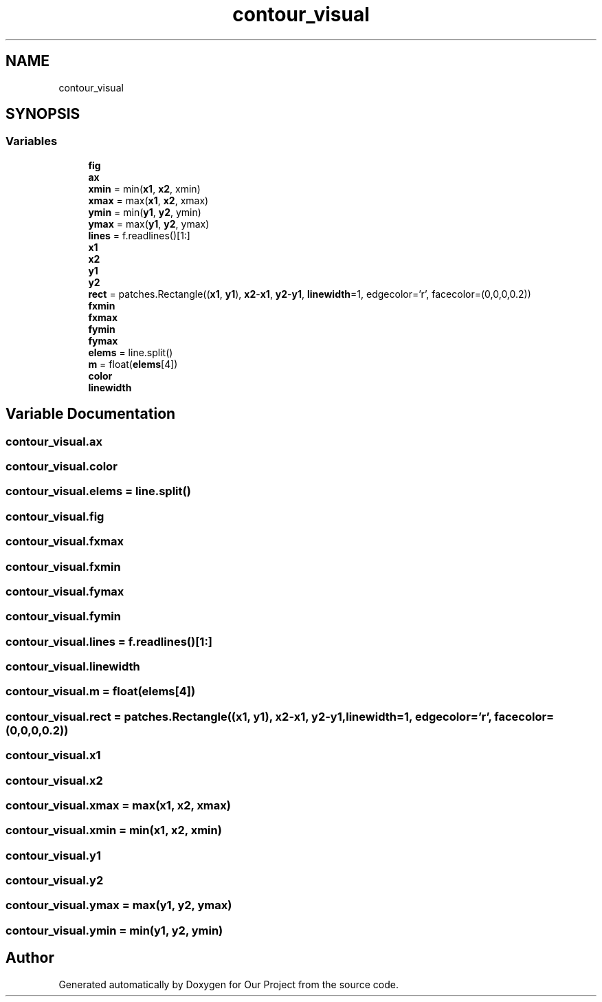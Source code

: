 .TH "contour_visual" 3 "Wed Mar 17 2021" "Our Project" \" -*- nroff -*-
.ad l
.nh
.SH NAME
contour_visual
.SH SYNOPSIS
.br
.PP
.SS "Variables"

.in +1c
.ti -1c
.RI "\fBfig\fP"
.br
.ti -1c
.RI "\fBax\fP"
.br
.ti -1c
.RI "\fBxmin\fP = min(\fBx1\fP, \fBx2\fP, xmin)"
.br
.ti -1c
.RI "\fBxmax\fP = max(\fBx1\fP, \fBx2\fP, xmax)"
.br
.ti -1c
.RI "\fBymin\fP = min(\fBy1\fP, \fBy2\fP, ymin)"
.br
.ti -1c
.RI "\fBymax\fP = max(\fBy1\fP, \fBy2\fP, ymax)"
.br
.ti -1c
.RI "\fBlines\fP = f\&.readlines()[1:]"
.br
.ti -1c
.RI "\fBx1\fP"
.br
.ti -1c
.RI "\fBx2\fP"
.br
.ti -1c
.RI "\fBy1\fP"
.br
.ti -1c
.RI "\fBy2\fP"
.br
.ti -1c
.RI "\fBrect\fP = patches\&.Rectangle((\fBx1\fP, \fBy1\fP), \fBx2\fP\-\fBx1\fP, \fBy2\fP\-\fBy1\fP, \fBlinewidth\fP=1, edgecolor='r', facecolor=(0,0,0,0\&.2))"
.br
.ti -1c
.RI "\fBfxmin\fP"
.br
.ti -1c
.RI "\fBfxmax\fP"
.br
.ti -1c
.RI "\fBfymin\fP"
.br
.ti -1c
.RI "\fBfymax\fP"
.br
.ti -1c
.RI "\fBelems\fP = line\&.split()"
.br
.ti -1c
.RI "\fBm\fP = float(\fBelems\fP[4])"
.br
.ti -1c
.RI "\fBcolor\fP"
.br
.ti -1c
.RI "\fBlinewidth\fP"
.br
.in -1c
.SH "Variable Documentation"
.PP 
.SS "contour_visual\&.ax"

.SS "contour_visual\&.color"

.SS "contour_visual\&.elems = line\&.split()"

.SS "contour_visual\&.fig"

.SS "contour_visual\&.fxmax"

.SS "contour_visual\&.fxmin"

.SS "contour_visual\&.fymax"

.SS "contour_visual\&.fymin"

.SS "contour_visual\&.lines = f\&.readlines()[1:]"

.SS "contour_visual\&.linewidth"

.SS "contour_visual\&.m = float(\fBelems\fP[4])"

.SS "contour_visual\&.rect = patches\&.Rectangle((\fBx1\fP, \fBy1\fP), \fBx2\fP\-\fBx1\fP, \fBy2\fP\-\fBy1\fP, \fBlinewidth\fP=1, edgecolor='r', facecolor=(0,0,0,0\&.2))"

.SS "contour_visual\&.x1"

.SS "contour_visual\&.x2"

.SS "contour_visual\&.xmax = max(\fBx1\fP, \fBx2\fP, xmax)"

.SS "contour_visual\&.xmin = min(\fBx1\fP, \fBx2\fP, xmin)"

.SS "contour_visual\&.y1"

.SS "contour_visual\&.y2"

.SS "contour_visual\&.ymax = max(\fBy1\fP, \fBy2\fP, ymax)"

.SS "contour_visual\&.ymin = min(\fBy1\fP, \fBy2\fP, ymin)"

.SH "Author"
.PP 
Generated automatically by Doxygen for Our Project from the source code\&.
